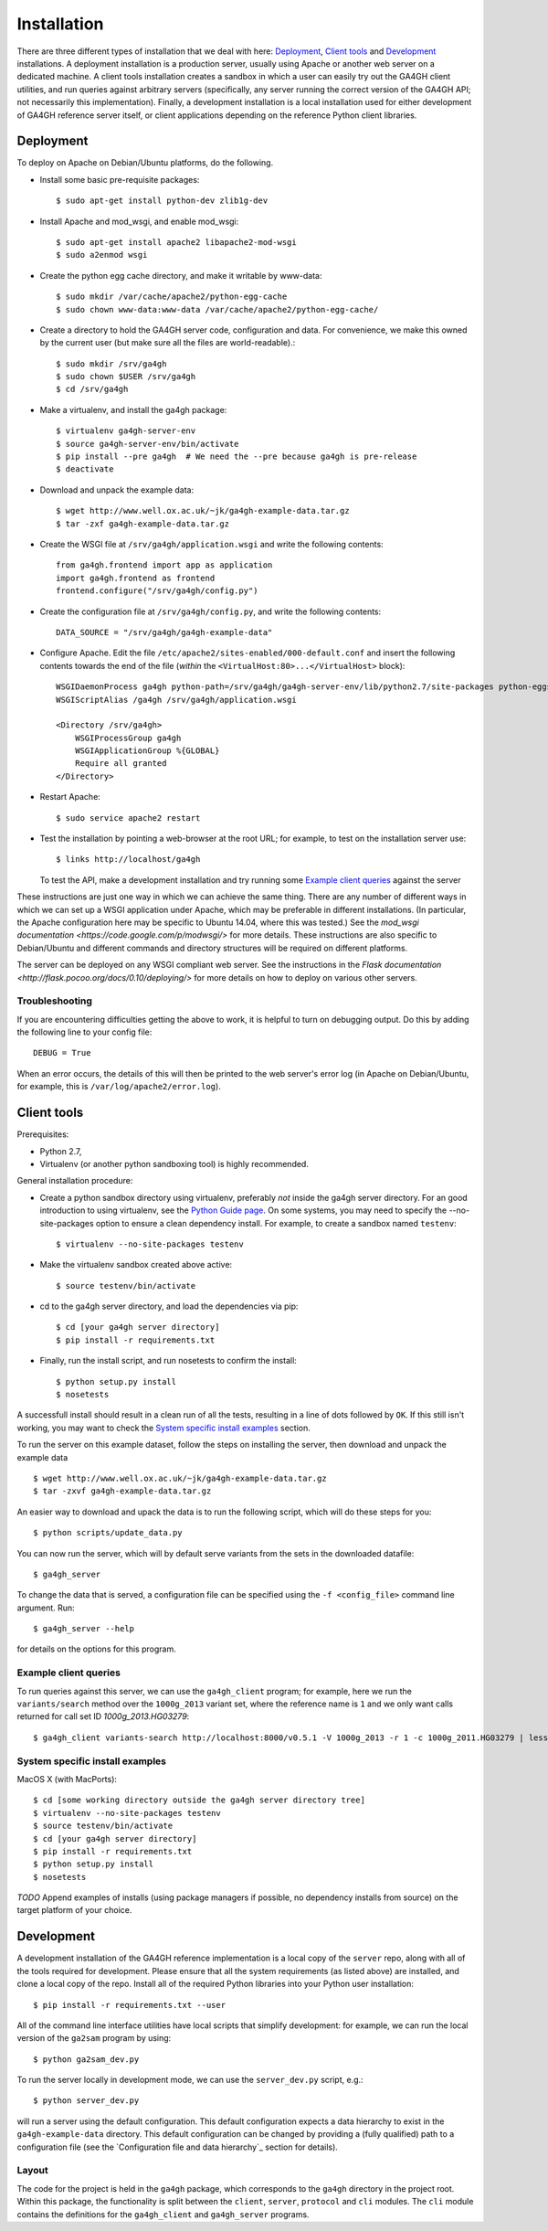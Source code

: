 ************
Installation
************

There are three different types of installation that we deal with here:
`Deployment`_, `Client tools`_ and `Development`_ installations. A
deployment installation is a production server, usually using Apache
or another web server on a dedicated machine. A client tools installation
creates a sandbox in which a user can easily try out the GA4GH client
utilities, and run queries against arbitrary servers (specifically,
any server running the correct version of the GA4GH API; not necessarily
this implementation). Finally, a development installation is a local
installation used for either development of GA4GH reference server itself,
or client applications depending on the reference Python client libraries.

----------
Deployment
----------

To deploy on Apache on Debian/Ubuntu platforms, do the following.

- Install some basic pre-requisite packages::

  $ sudo apt-get install python-dev zlib1g-dev

- Install Apache and mod_wsgi, and enable mod_wsgi::

  $ sudo apt-get install apache2 libapache2-mod-wsgi
  $ sudo a2enmod wsgi

- Create the python egg cache directory, and make it writable by
  www-data::

  $ sudo mkdir /var/cache/apache2/python-egg-cache
  $ sudo chown www-data:www-data /var/cache/apache2/python-egg-cache/

- Create a directory to hold the GA4GH server code, configuration
  and data. For convenience, we make this owned by the current user
  (but make sure all the files are world-readable).::

  $ sudo mkdir /srv/ga4gh
  $ sudo chown $USER /srv/ga4gh
  $ cd /srv/ga4gh

- Make a virtualenv, and install the ga4gh package::

  $ virtualenv ga4gh-server-env
  $ source ga4gh-server-env/bin/activate
  $ pip install --pre ga4gh  # We need the --pre because ga4gh is pre-release
  $ deactivate

- Download and unpack the example data::

  $ wget http://www.well.ox.ac.uk/~jk/ga4gh-example-data.tar.gz
  $ tar -zxf ga4gh-example-data.tar.gz

- Create the WSGI file at ``/srv/ga4gh/application.wsgi`` and write the following
  contents::

    from ga4gh.frontend import app as application
    import ga4gh.frontend as frontend
    frontend.configure("/srv/ga4gh/config.py")

- Create the configuration file at ``/srv/ga4gh/config.py``, and write the
  following contents::

    DATA_SOURCE = "/srv/ga4gh/ga4gh-example-data"

- Configure Apache. Edit the file ``/etc/apache2/sites-enabled/000-default.conf``
  and insert the following contents towards the end of the file
  (*within* the ``<VirtualHost:80>...</VirtualHost>`` block)::

    WSGIDaemonProcess ga4gh python-path=/srv/ga4gh/ga4gh-server-env/lib/python2.7/site-packages python-eggs=/var/cache/apache2/python-egg-cache
    WSGIScriptAlias /ga4gh /srv/ga4gh/application.wsgi

    <Directory /srv/ga4gh>
        WSGIProcessGroup ga4gh
        WSGIApplicationGroup %{GLOBAL}
        Require all granted
    </Directory>

- Restart Apache::

  $ sudo service apache2 restart

- Test the installation by pointing a web-browser at the root URL; for example,
  to test on the installation server use::

    $ links http://localhost/ga4gh

  To test the API, make a development installation and try running some
  `Example client queries`_ against the server

These instructions are just one way in which we can achieve the same thing.
There are any number of different ways in which we can set up a WSGI
application under Apache, which may be preferable in different installations.
(In particular, the Apache configuration here may be specific to
Ubuntu 14.04, where this was tested.)
See the `mod_wsgi documentation <https://code.google.com/p/modwsgi/>` for
more details. These instructions are also specific to Debian/Ubuntu and
different commands and directory structures will be required on
different platforms.

The server can be deployed on any WSGI compliant web server. See the
instructions in the `Flask documentation
<http://flask.pocoo.org/docs/0.10/deploying/>` for more details on
how to deploy on various other servers.

+++++++++++++++
Troubleshooting
+++++++++++++++

If you are encountering difficulties getting the above to work, it is helpful
to turn on debugging output. Do this by adding the following line to your
config file::

    DEBUG = True

When an error occurs, the details of this will then be printed to the web server's
error log (in Apache on Debian/Ubuntu, for example, this is ``/var/log/apache2/error.log``).


------------
Client tools
------------

Prerequisites:

* Python 2.7,
* Virtualenv (or another python sandboxing tool) is highly recommended.

General installation procedure:

* Create a python sandbox directory using virtualenv, preferably
  *not* inside the ga4gh server directory. For an good introduction
  to using virtualenv, see the `Python Guide page
  <http://docs.python-guide.org/en/latest/dev/virtualenvs/>`_.
  On some systems, you may need to specify the --no-site-packages
  option to ensure a clean dependency install. For example, to
  create a sandbox named ``testenv``::

  $ virtualenv --no-site-packages testenv

* Make the virtualenv sandbox created above active::

  $ source testenv/bin/activate

* cd to the ga4gh server directory, and load the dependencies via pip::

  $ cd [your ga4gh server directory]
  $ pip install -r requirements.txt

* Finally, run the install script, and run nosetests to confirm the install::

  $ python setup.py install
  $ nosetests

A successfull install should result in a clean run of all the tests,
resulting in a line of dots followed by ``OK``. If this still isn't working,
you may want to check the `System specific install examples`_ section.


To run the server on this example dataset, follow the steps on
installing the server, then download and unpack the example data ::

    $ wget http://www.well.ox.ac.uk/~jk/ga4gh-example-data.tar.gz
    $ tar -zxvf ga4gh-example-data.tar.gz

An easier way to download and upack the data is to run the following
script, which will do these steps for you::

    $ python scripts/update_data.py

You can now run the server, which will by default serve variants from the sets in
the downloaded datafile::

    $ ga4gh_server

To change the data that is served,  a configuration file can be specified using
the ``-f <config_file>`` command line argument. Run::

    $ ga4gh_server --help

for details on the options for this program.


++++++++++++++++++++++
Example client queries
++++++++++++++++++++++

To run queries against this server, we can use the ``ga4gh_client`` program;
for example, here we run the ``variants/search`` method over the
``1000g_2013`` variant set, where the reference name is ``1``
and we only want calls returned for call set ID `1000g_2013.HG03279`::

    $ ga4gh_client variants-search http://localhost:8000/v0.5.1 -V 1000g_2013 -r 1 -c 1000g_2011.HG03279 | less -S

++++++++++++++++++++++++++++++++
System specific install examples
++++++++++++++++++++++++++++++++

MacOS X (with MacPorts)::

  $ cd [some working directory outside the ga4gh server directory tree]
  $ virtualenv --no-site-packages testenv
  $ source testenv/bin/activate
  $ cd [your ga4gh server directory]
  $ pip install -r requirements.txt
  $ python setup.py install
  $ nosetests

*TODO* Append examples of installs (using package managers if possible, no dependency
installs from source) on the target platform of your choice.

-----------
Development
-----------

A development installation of the GA4GH reference implementation is a local
copy of the ``server`` repo, along with all of the tools required for development.
Please ensure that all the system requirements (as listed above) are installed, and
clone a local copy of the repo. Install all of the required Python libraries
into your Python user installation::

    $ pip install -r requirements.txt --user

All of the command line interface utilities have local scripts
that simplify development: for example, we can run the local version of the
``ga2sam`` program by using::

    $ python ga2sam_dev.py

To run the server locally in development mode, we can use the ``server_dev.py``
script, e.g.::

    $ python server_dev.py

will run a server using the default configuration. This default configuration
expects a data hierarchy to exist in the ``ga4gh-example-data`` directory.
This default configuration can be changed by providing a (fully qualified)
path to a configuration file (see the `Configuration file and data hierarchy`_
section for details).

++++++
Layout
++++++

The code for the project is held in the ``ga4gh`` package, which corresponds to
the ``ga4gh`` directory in the project root. Within this package, the
functionality is split between the ``client``, ``server``, ``protocol`` and
``cli`` modules.  The ``cli`` module contains the definitions for the
``ga4gh_client`` and ``ga4gh_server`` programs.
